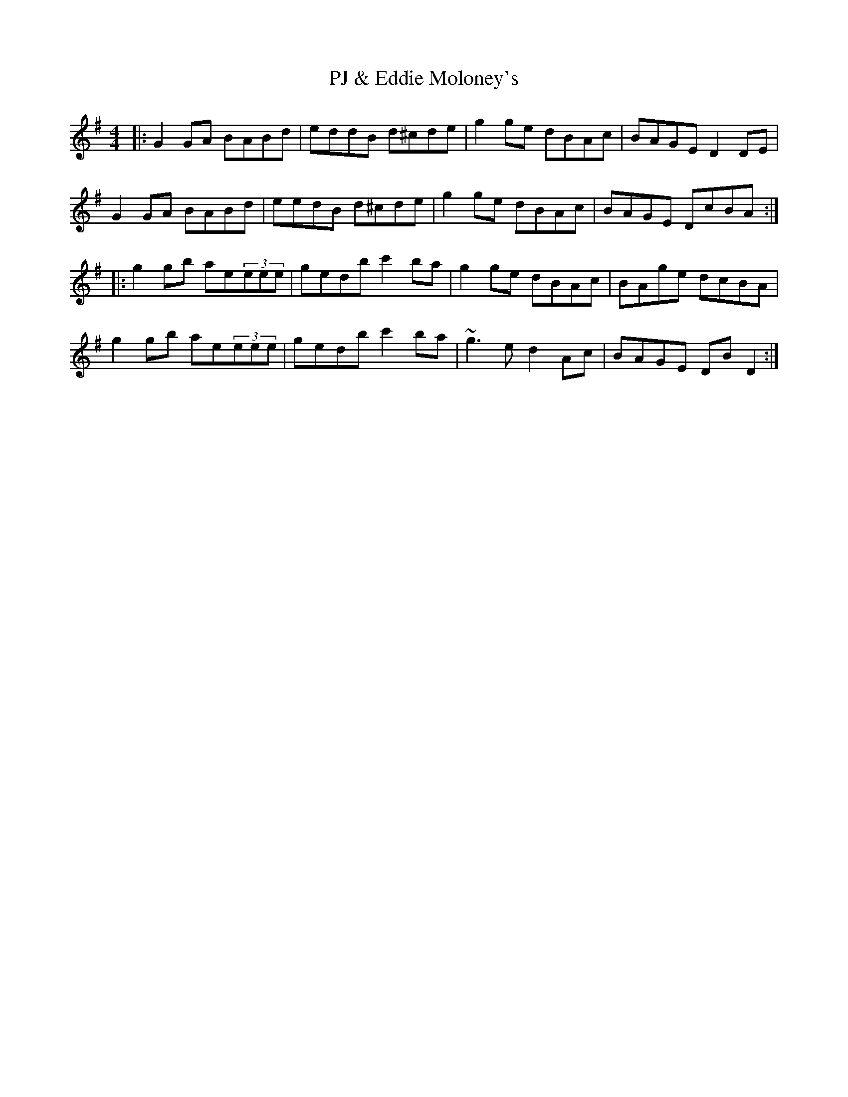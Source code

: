 X: 32470
T: PJ & Eddie Moloney's
R: reel
M: 4/4
K: Dmixolydian
|:G2GA BABd|eddB d^cde|g2ge dBAc|BAGE D2DE|
G2GA BABd|eedB d^cde|g2ge dBAc|BAGE DcBA:|
|:g2gb ae(3eee|gedb c'2ba|g2ge dBAc|BAge dcBA|
g2gb ae(3eee|gedb c'2ba|~g3e d2Ac|BAGE DBD2:|


